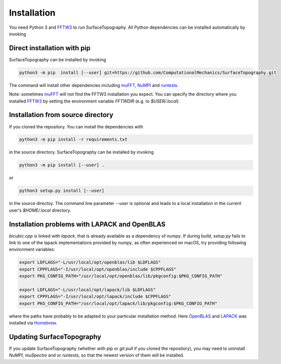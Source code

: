 Installation
============

You need Python 3 and FFTW3_ to run SurfaceTopography. All Python dependencies can be installed
automatically by invoking

Direct installation with pip
----------------------------

SurfaceTopography can be installed by invoking

.. code-block:: bash

    python3 -m pip  install [--user] git+https://github.com/ComputationalMechanics/SurfaceTopography.git

The command will install other dependencies including muFFT_, NuMPI_ and
runtests_.

Note: sometimes muFFT_ will not find the FFTW3 installation you expect.
You can specify the directory where you installed FFTW3_
by setting the environment variable `FFTWDIR` (e.g. to `$USER/.local`).

Installation from source directory
----------------------------------

If you cloned the repository. You can install the dependencies with

.. code-block:: bash

    python3 -m pip install -r requirements.txt

in the source directory. SurfaceTopography can be installed by invoking

.. code-block:: bash

   python3 -m pip install [--user] .

or

.. code-block:: bash

   python3 setup.py install [--user]

in the source directoy. The command line parameter `--user` is optional and leads to a local installation in the current user's `$HOME/.local` directory.

Installation problems with LAPACK and OpenBLAS
-----------------------------------------------

`bicubic.cpp` is linked with `lapack`, that is already available as a dependency of `numpy`.
If during build, `setup.py` fails to link to one of the lapack implementations
provided by `numpy`, as often experienced on macOS, try providing following environment variables:

.. code-block:: bash

    export LDFLAGS="-L/usr/local/opt/openblas/lib $LDFLAGS"
    export CPPFLAGS="-I/usr/local/opt/openblas/include $CPPFLAGS"
    export PKG_CONFIG_PATH="/usr/local/opt/openblas/lib/pkgconfig:$PKG_CONFIG_PATH"

    export LDFLAGS="-L/usr/local/opt/lapack/lib $LDFLAGS"
    export CPPFLAGS="-I/usr/local/opt/lapack/include $CPPFLAGS"
    export PKG_CONFIG_PATH="/usr/local/opt/lapack/lib/pkgconfig:$PKG_CONFIG_PATH"

where the paths have probably to be adapted to your particular installation method.
Here OpenBLAS_ and LAPACK_ was installed via Homebrew_.

Updating SurfaceTopography
--------------------------

If you update SurfaceTopography (whether with pip or `git pull` if you cloned the repository),  you may need to
uninstall `NuMPI`, `muSpectre` and or `runtests`, so that the newest version of them will be installed.

.. _FFTW3: http://www.fftw.org/
.. _muFFT: https://gitlab.com/muspectre/muspectre.git
.. _nuMPI: https://github.com/IMTEK-Simulation/NuMPI.git
.. _runtests: https://github.com/AntoineSIMTEK/runtests.git
.. _Homebrew: https://brew.sh/
.. _OpenBLAS: https://www.openblas.net/
.. _LAPACK: http://www.netlib.org/lapack/